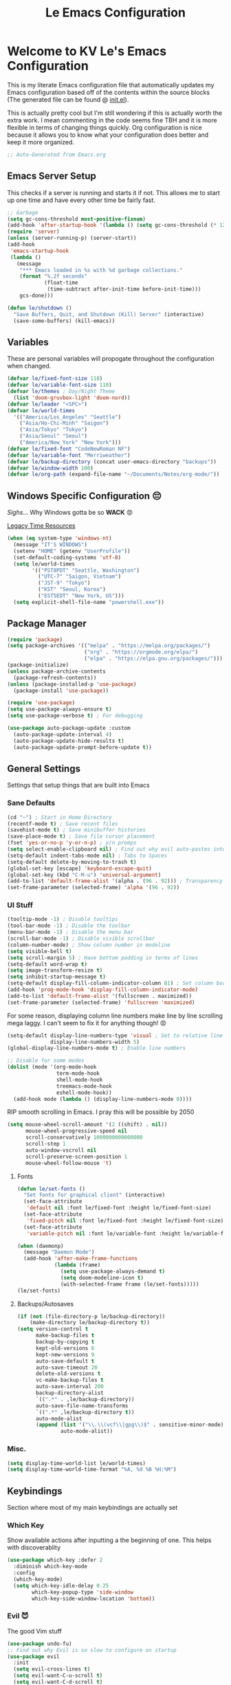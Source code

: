 :PROPERTIES:
:ID:       b79c91da-8fa8-4e36-becb-472fd6fbf2a1
:END:
#+title: Le Emacs Configuration
#+PROPERTY: header-args:emacs-lisp :tangle ./init.el :mkdirp yes

* Welcome to KV Le's Emacs Configuration
This is my literate Emacs configuration file that automatically updates my Emacs configuration based off of the contents within the source blocks (The generated file can be found @ [[file:init.el][init.el]]).

This is actually pretty cool but I'm still wondering if this is actually worth the extra work. I mean commenting in the code seems fine TBH and it is more flexible in terms of changing things quickly. Org configuration is nice because it allows you to know what your configuration does better and keep it more organized.

#+begin_src emacs-lisp
  ;; Auto-Generated from Emacs.org
#+end_src

** Emacs Server Setup

This checks if a server is running and starts it if not. This allows me to start up one time and have every other time be fairly fast.

#+begin_src emacs-lisp
  ;; Garbage
  (setq gc-cons-threshold most-positive-fixnum)
  (add-hook 'after-startup-hook '(lambda () (setq gc-cons-threshold (* 128 1024 1024))))
  (require 'server)
  (unless (server-running-p) (server-start))
  (add-hook
   'emacs-startup-hook
   (lambda ()
     (message
      "*** Emacs loaded in %s with %d garbage collections."
      (format "%.2f seconds"
              (float-time
               (time-subtract after-init-time before-init-time)))
      gcs-done)))

  (defun le/shutdown ()
    "Save Buffers, Quit, and Shutdown (Kill) Server" (interactive)
    (save-some-buffers) (kill-emacs))
#+end_src

** Variables
These are personal variables will propogate throughout the configuration when changed.

#+begin_src emacs-lisp
  (defvar le/fixed-font-size 118)
  (defvar le/variable-font-size 110)
  (defvar le/themes ; Day/Night Theme
    (list 'doom-gruvbox-light 'doom-nord))
  (defvar le/leader "<SPC>")
  (defvar le/world-times
    '(("America/Los_Angeles" "Seattle")
      ("Asia/Ho-Chi-Minh" "Saigon")
      ("Asia/Tokyo" "Tokyo")
      ("Asia/Seoul" "Seoul")
      ("America/New_York" "New York")))
  (defvar le/fixed-font "CodeNewRoman NF")
  (defvar le/variable-font "Merriweather")
  (defvar le/backup-directory (concat user-emacs-directory "backups"))
  (defvar le/window-width 100)
  (defvar le/org-path (expand-file-name "~/Documents/Notes/org-mode/"))
#+end_src

** Windows Specific Configuration 😔
/Sighs/... Why Windows gotta be so *WACK* 😡

[[https://docs.oracle.com/cd/E19057-01/nscp.cal.svr.35/816-5523-10/appf.html][Legacy Time Resources]]

#+begin_src emacs-lisp
  (when (eq system-type 'windows-nt)
    (message "IT'S WINDOWS")
    (setenv "HOME" (getenv "UserProfile"))
    (set-default-coding-systems 'utf-8)
    (setq le/world-times
          '(("PST8PDT" "Seattle, Washington")
            ("UTC-7" "Saigon, Vietnam")
            ("JST-9" "Tokyo")
            ("KST" "Seoul, Korea")
            ("EST5EDT" "New York, US")))
    (setq explicit-shell-file-name "powershell.exe"))
#+end_src

** Package Manager
#+begin_src emacs-lisp
  (require 'package)
  (setq package-archives '(("melpa" . "https://melpa.org/packages/")
                           ("org" . "https://orgmode.org/elpa/")
                           ("elpa" . "https://elpa.gnu.org/packages/")))
  (package-initialize)
  (unless package-archive-contents
    (package-refresh-contents))
  (unless (package-installed-p 'use-package)
    (package-install 'use-package))

  (require 'use-package)
  (setq use-package-always-ensure t)
  (setq use-package-verbose t) ; For debugging

  (use-package auto-package-update :custom
    (auto-package-update-interval 4)
    (auto-package-update-hide-results t)
    (auto-package-update-prompt-before-update t))
#+end_src

** General Settings
Settings that setup things that are built into Emacs

*** Sane Defaults
#+begin_src emacs-lisp
  (cd "~") ; Start in Home Directory
  (recentf-mode t) ; Save recent files
  (savehist-mode t) ; Save minibuffer histories
  (save-place-mode t) ; Save file cursor placement
  (fset 'yes-or-no-p 'y-or-n-p) ; y/n promps
  (setq select-enable-clipboard nil) ; Find out why evil auto-pastes into clipboard
  (setq-default indent-tabs-mode nil) ; Tabs to Spaces
  (setq-default delete-by-moving-to-trash t)
  (global-set-key [escape] 'keyboard-escape-quit)
  (global-set-key (kbd "C-M-u") 'universal-argument)
  (add-to-list 'default-frame-alist '(alpha . (96 . 92))) ; Transparency YEET
  (set-frame-parameter (selected-frame) 'alpha '(96 . 92))
#+end_src

*** UI Stuff
#+begin_src emacs-lisp
  (tooltip-mode -1) ; Disable tooltips
  (tool-bar-mode -1) ; Disable the toolbar
  (menu-bar-mode -1) ; Disable the menu bar
  (scroll-bar-mode -1) ; Disable visible scrollbar
  (column-number-mode) ; Show column number in modeline
  (setq visible-bell t)
  (setq scroll-margin 5) ; Have bottom padding in terms of lines
  (setq-default word-wrap t)
  (setq image-transform-resize t)
  (setq inhibit-startup-message t)
  (setq-default display-fill-column-indicator-column 81) ; Set column border
  (add-hook 'prog-mode-hook 'display-fill-column-indicator-mode)
  (add-to-list 'default-frame-alist '(fullscreen . maximized))
  (set-frame-parameter (selected-frame) 'fullscreen 'maximized)
#+end_src

For some reason, displaying column line numbers make line by line scrolling mega laggy. I can't seem to fix it for anything though! 😡

#+begin_src emacs-lisp
  (setq-default display-line-numbers-type 'visual ; Set to relative line numbers
                display-line-numbers-width 5)
  (global-display-line-numbers-mode t) ; Enable line numbers

  ;; Disable for some modes
  (dolist (mode '(org-mode-hook
                  term-mode-hook
                  shell-mode-hook
                  treemacs-mode-hook
                  eshell-mode-hook))
    (add-hook mode (lambda () (display-line-numbers-mode 0))))
#+end_src

RIP smooth scrolling in Emacs. I pray this will be possible by 2050

#+begin_src emacs-lisp
  (setq mouse-wheel-scroll-amount '(2 ((shift) . nil))
        mouse-wheel-progressive-speed nil
        scroll-conservatively 1000000000000000
        scroll-step 1
        auto-window-vscroll nil
        scroll-preserve-screen-position 1
        mouse-wheel-follow-mouse 't)
#+end_src

**** Fonts
#+begin_src emacs-lisp
  (defun le/set-fonts ()
    "Set fonts for graphical client" (interactive)
    (set-face-attribute
     'default nil :font le/fixed-font :height le/fixed-font-size)
    (set-face-attribute
     'fixed-pitch nil :font le/fixed-font :height le/fixed-font-size)
    (set-face-attribute
     'variable-pitch nil :font le/variable-font :height le/variable-font-size))

  (when (daemonp)
    (message "Daemon Mode")
    (add-hook 'after-make-frame-functions
              (lambda (frame)
                (setq use-package-always-demand t)
                (setq doom-modeline-icon t)
                (with-selected-frame frame (le/set-fonts)))))
  (le/set-fonts)
#+end_src

**** Backups/Autosaves
#+begin_src emacs-lisp
  (if (not (file-directory-p le/backup-directory))
      (make-directory le/backup-directory t))
  (setq version-control t
        make-backup-files t
        backup-by-copying t
        kept-old-versions 6
        kept-new-versions 9
        auto-save-default t
        auto-save-timeout 20
        delete-old-versions t
        vc-make-backup-files t
        auto-save-interval 200
        backup-directory-alist
        `((".*" . ,le/backup-directory))
        auto-save-file-name-transforms
        `((".*" ,le/backup-directory t))
        auto-mode-alist
        (append (list '("\\.\\(vcf\\|gpg\\)$" . sensitive-minor-mode))
                auto-mode-alist))
#+end_src

*** Misc.
#+begin_src emacs-lisp
  (setq display-time-world-list le/world-times)
  (setq display-time-world-time-format "%A, %d %B %H:%M")
#+end_src

** Keybindings
Section where most of my main keybindings are actually set

*** Which Key
Show available actions after inputting a the beginning of one. This helps with discoverablity

#+begin_src emacs-lisp
  (use-package which-key :defer 2
    :diminish which-key-mode
    :config
    (which-key-mode)
    (setq which-key-idle-delay 0.25
          which-key-popup-type 'side-window
          which-key-side-window-location 'bottom))
#+end_src

*** Evil 😈
The good Vim stuff

#+begin_src emacs-lisp
  (use-package undo-fu)
  ;; Find out why Evil is so slow to configure on startup
  (use-package evil
    :init
    (setq evil-cross-lines t)
    (setq evil-want-C-u-scroll t)
    (setq evil-want-C-d-scroll t)
    (setq evil-want-keybinding nil)
    (setq evil-want-C-w-delete nil)
    (setq evil-want-Y-yank-to-eol t)
    (setq evil-undo-system 'undo-fu)
    (setq evil-vsplit-window-right t)
    (setq evil-vsplit-window-below t)
    (setq evil-respect-visual-line-mode t)
    :config
    (evil-mode t)
    (evil-define-key 'normal 'global "U" 'evil-redo)
    (evil-define-key 'motion 'global "j" 'evil-next-visual-line)
    (evil-define-key 'motion 'global "k" 'evil-previous-visual-line)
    (evil-define-key 'motion 'global "L" 'evil-last-non-blank)
    (evil-define-key 'motion 'global "H" 'evil-first-non-blank-of-visual-line)

    (evil-define-key 'normal 'global "gk" 'evil-window-up)
    (evil-define-key 'normal 'global "gj" 'evil-window-down)
    (evil-define-key 'normal 'global "gh" 'evil-window-left)
    (evil-define-key 'normal 'global "gl" 'evil-window-right)

    ;; Why does yank not go for system clipboard?
    (evil-define-key 'insert 'global (kbd "C-v") 'clipboard-yank)
    (evil-define-key 'visual 'global (kbd "C-c") 'clipboard-kill-ring-save)

    (evil-define-command evil-search-next-and-scroll-to-center (count)
      "Goes to the next search and centers the screen on the cursor"
      (interactive "<c>")
      (progn (evil-search-next) (evil-scroll-line-to-center count)))
    (evil-define-command evil-search-prev-and-scroll-to-center (count)
      "Goes to the prev search and centers the screen on the cursor"
      (interactive "<c>")
      (progn (evil-search-previous) (evil-scroll-line-to-center count)))
    (evil-define-key '(normal motion) 'global "n" 'evil-search-next-and-scroll-to-center)
    (evil-define-key '(normal motion) 'global "N" 'evil-search-prev-and-scroll-to-center)

    (evil-ex-define-cmd "kill-everything" 'le/shutdown)
    (evil-ex-define-cmd ":" 'execute-extended-command)
    (evil-ex-define-cmd ";" 'execute-extended-command)
    (evil-ex-define-cmd "hv" 'helpful-variable)
    (evil-ex-define-cmd "hf" 'helpful-function)
    (evil-ex-define-cmd "hs" 'helpful-symbol)
    (evil-ex-define-cmd "hk" 'helpful-key)
    (define-key evil-insert-state-map (kbd "C-g") 'evil-normal-state)
    (evil-set-initial-state 'messages-buffer-mode 'normal))
  (use-package evil-commentary :after evil :config (evil-commentary-mode))
  (use-package evil-surround :after evil :config (global-evil-surround-mode t))
  (use-package evil-collection :after evil
    :config
    (setq evil-collection-magit-want-horizontal-movement t)
    (evil-collection-init))
  (use-package evil-snipe :after evil
    :config (evil-snipe-mode +1) (evil-snipe-override-mode +1)
    (setq evil-snipe-scope 'visible
          evil-snipe-show-prompt nil))
    #+end_src

*** Leader Key
Prevent Emacs Pinky and improve ergonomics with a key that lets me easily execute custom actions

#+begin_src emacs-lisp
  ;; I feel like with how many mappings there are, I'll need this someday
  (defun le/nth-leader (n &optional after)
    "Repeat Leader n times"
    (let ((result ""))
      (dotimes (_ n) (setq result (concat result le/leader)))
      (concat result after)))

  (defun revert-buffer-noconfirm ()
    "Call `revert-buffer' with the NOCONFIRM argument set." (interactive)
    (revert-buffer nil t))

  (use-package general
    :config
    (general-create-definer le/leader-maps
      :keymaps '(normal insert visual emacs)
      :prefix le/leader
      :global-prefix (concat "M-" le/leader))
    ;; Thank God for this
    ;; https://github.com/emacs-evil/evil-magit/issues/14#issuecomment-626583736
    (general-define-key
     :keymaps 'transient-base-map
     "<escape>" 'transient-quit-one) ;; Allow exiting transient menus in Magit

    (le/leader-maps
      "=" '(zoom :which-key "Focus on Window")
      "u" '(insert-char :which-key "Enter Unicode by Name")
      "BBB"  '(butterfly :which-key "THE Macro...")
      "gg" '(magit :which-key "Magit")
      "z" '(writeroom-mode :which-key "Zen Mode")
      "Zm" '(zone-when-idle :which-key "Zone Mode")
      "Zs" '(zone-leave-me-alone :which-key "Stop Zone Mode")
      "tt" '(consult-theme :which-key "Choose Theme")
      "qq" '(le/shutdown :which-key "Shutdown Everything")
      "/" '(consult-line :which-key "Fuzzy Find in Buffer")
      "?" '(consult-line-multi :which-key "Fuzzy Find Across Buffers")

      "b"  '(:ignore t :which-key "Buffer...")
      "bk" '(kill-this-buffer :which-key "Kill This Buffer")
      "bK" '(kill-buffer :which-key "Kill Some Buffer")
      "br" '(revert-buffer-noconfirm :which-key "Refresh Buffer")
      "bR" '(read-only-mode :which-key "Toggle Read Only Mode in Buffer")

      "f"  '(:ignore t :which-key "Find...")
      "fb" '(consult-buffer :which-key "Find Buffers")
      "fB" '(consult-bookmark :which-key "Find Bookmarks")
      "fe" '(treemacs :which-key "File Tree")
      "fE" '(dired-jump :which-key "File Explorer")
      "ff" '(find-file :which-key "Find File in Project")
      "fg" '(consult-ripgrep :which-key "Grep Project")
      ;; `consult-buffer` is better than `consult-find-recent` lol
      "fr" '(consult-buffer :which-key "Find Recent Files")
      "fR" '(recover-file :which-key "Find and Recover")

      "x"  '(:ignore t :which-key "Execute...")
      "xr" '(eval-region :which-key "Execute Region")
      "xb" '(eval-buffer :which-key "Execute Buffer")
      "xe" '(eval-last-sexp :which-key "Execute Expression")

      "n"  '(:ignore t :which-key "Narrowing...")
      "nd"  '(narrow-to-defun :which-key "Narrow to Defun")
      "nr"  '(narrow-to-region :which-key "Narrow to Region")
      "ne"  '(widen :which-key "Exit Narrowing (Widen)")

      "o"  '(:ignore t :which-key "Organization...")
      "oa" '(org-agenda :which-key "Agenda")
      "oo" '(consult-outline :which-key "Outline")

      "w" (general-simulate-key "C-w")
      "h" (general-simulate-key "C-h")
      "pp" '(projectile-command-map :which-key "Projectile")
      (le/nth-leader 2) (general-simulate-key "M-x")))
#+end_src

** Completion Setup
These are the various packages that allow me to show various suggestions in an efficient manner.

*** Vertico
The vertical completion UI for most things with Marginalia to help with annotations

#+begin_src emacs-lisp
  (use-package vertico :custom (vertico-cycle t) :init (vertico-mode))
  (use-package marginalia :after vertico :init (marginalia-mode))
  (use-package emacs :after vertico
    :init
    (defun crm-indicator (args)
      (cons (concat "[CRM] " (car args)) (cdr args)))
    (advice-add #'completing-read-multiple :filter-args #'crm-indicator)
    (setq minibuffer-prompt-properties
          '(read-only t cursor-intangible t face minibuffer-prompt))
    (add-hook 'minibuffer-setup-hook #'cursor-intangible-mode)
    (setq enable-recursive-minibuffers t))
#+end_src

*** Orderless
Determine how completions are sorted and filtered

#+begin_src emacs-lisp
  (use-package orderless :init
    (defun le/flex-style (pattern _index _total)
      "Flexible (Fuzzy) search dispatcher (completion mode)"
      (when (string-suffix-p "~" pattern)
        `(orderless-flex . ,(substring pattern 0 -1))))
    (setq completion-styles '(orderless)
          completion-category-defaults nil
          orderless-style-dispatchers '(le/flex-style)
          completion-category-overrides '((file (styles partial-completion)))))
#+end_src

*** Company Mode
Completion UI for in region text

#+begin_src emacs-lisp
  (use-package company :hook (lsp-mode . company-mode)
    :custom (company-minimum-prefix-length 2) (company-idle-delay 0.25))
  (use-package company-box :hook (company-mode . company-box-mode))
#+end_src

*** Corfu
Seems like a cool completion UI but it doesn't really work for me atm 😥

#+begin_src emacs-lisp :tangle no
  (use-package corfu
    :custom
    (corfu-auto t)                 ;; Enable auto completion
    (corfu-cycle t)                ;; Enable cycling for `corfu-next/previous'
    (corfu-quit-no-match t)        ;; Automatically quit if there is no match
    :bind (:map corfu-map
                ("C-n" . corfu-next)
                ("C-p" . corfu-previous))
    :init
    (corfu-global-mode))
#+end_src

** Org Mode
A strong organization framework to help me organize my life. (TBH it's making me sink more time than I'll be saving XD)

*** General
#+begin_src emacs-lisp
  (defun unsafe-babel-execute (type)
    "Execute Org Source Blocks w/o Prompt" (interactive)
    (let ((org-confirm-babel-evaluate nil))
      (if (equal type "buffer")
          (org-babel-execute-buffer)
        (org-babel-execute-src-block))))

  (defun le/org-font-setup ()
    "Setup/Reset Org Font Faces" (interactive)
    (dolist (face '((org-level-1 . 2.00) (org-level-2 . 1.75)
                    (org-level-3 . 1.50) (org-level-4 . 1.40)
                    (org-level-5 . 1.30) (org-level-6 . 1.20)
                    (org-level-7 . 1.15) (org-level-8 . 1.10)))
      (set-face-attribute
       (car face) nil
       :font (concat le/variable-font " black") :weight 'bold :height (cdr face)))

    (set-face-attribute 'org-block nil :inherit 'fixed-pitch)
    (set-face-attribute 'org-code nil :inherit '(shadow fixed-pitch))
    (set-face-attribute 'org-table nil :inherit '(shadow fixed-pitch))
    (set-face-attribute 'org-verbatim nil :inherit '(shadow fixed-pitch))
    (set-face-attribute 'org-special-keyword nil :inherit '(font-lock-comment-face fixed-pitch))
    (set-face-attribute 'org-meta-line nil :inherit '(font-lock-comment-face fixed-pitch))
    (set-face-attribute 'org-checkbox nil :inherit 'fixed-pitch))

  (defun le/org-mode-setup ()
    (setq org-preview-latex-image-directory (concat user-emacs-directory ".cache/"))
    (org-indent-mode)
    (variable-pitch-mode 1)
    (visual-line-mode 1)
    (general-define-key :states '(normal) :keymaps 'org-mode-map "gk" nil)
    (general-define-key :states '(normal) :keymaps 'org-mode-map "gj" nil)
    (le/leader-maps
      "o"  '(:ignore t :which-key "Organization ...")
      "or" '(org-refile :which-key "Refile")
      "ol" '(org-latex-preview :which-key "LaTeX Preview")
      "op" '(org-toggle-pretty-entities :which-key "Pretty Entities")
      "ox" '((unsafe-babel-execute "block") :which-key "Execute Source Block")
      "oX" '((unsafe-babel-execute "buffer") :which-key "Execute Buffer"))
    (le/org-font-setup))

  (use-package org :hook (org-mode . le/org-mode-setup)
    :config
    (add-to-list 'org-modules 'org-habit)
    (setq org-ellipsis " ++"
          org-log-done 'time
          org-directory le/org-path
          org-return-follows-link t
          org-startup-folded 'content
          org-log-into-drawer "LOGBOOK"
          org-refile-use-outline-path 'file
          org-outline-path-complete-in-steps nil

          org-habit-graph-column 50
          org-habit-following-days 1
          org-habit-preceding-days 30

          org-archive-location (concat le/org-path "Archive.org::")
          org-default-notes-file (concat le/org-path "Agenda.org")
          org-agenda-files (directory-files-recursively le/org-path "\\.org$")
          org-refile-targets '((nil :maxlevel . 3) (org-agenda-files :maxlevel . 3))
          org-todo-keywords
          '((sequence "TODO(t)" "DOING(d)" "LATER(l)" "|" "DONE(D!)" "CANCEL(c!)"))
          org-capture-templates
          '(("t" "Todo" entry (file "~/Documents/Notes/org-mode/Agenda.org")
             "* TODO %?\n  %i\n  %a" :prepend t))))

  (use-package evil-org :after org
    :config (require 'evil-org-agenda) (evil-org-agenda-set-keys))
#+end_src

*** UI
#+begin_src emacs-lisp
  (use-package org-bullets :after org :hook (org-mode . org-bullets-mode)
    :custom (org-bullets-bullet-list '("◎" "○" "●" "○" "●" "○" "●")))

  (defun le/org-mode-visual-fill ()
    (setq visual-fill-column-width le/window-width
          visual-fill-column-center-text t)
    (visual-fill-column-mode t))
  (use-package visual-fill-column :hook (org-mode . le/org-mode-visual-fill))

  (add-hook 'org-mode-hook
            '(lambda ()
               (org-babel-do-load-languages
                'org-babel-load-languages
                '((emacs-lisp . t) (haskell . t) (lua . t) (sql . t) (js . t)
                  (java . t) (latex . t) (C . t) (python . t)))
               (require 'org-tempo)
               (add-to-list 'org-structure-template-alist '("el" . "src emacs-lisp"))
               (add-to-list 'org-structure-template-alist '("hs" . "src haskell"))
               (add-to-list 'org-structure-template-alist '("yaml" . "src yaml"))
               (add-to-list 'org-structure-template-alist '("json" . "src json"))
               (add-to-list 'org-structure-template-alist '("py" . "src python"))
               (add-to-list 'org-structure-template-alist '("lua" . "src lua"))
               (add-to-list 'org-structure-template-alist '("js" . "src js"))
               (add-to-list 'org-structure-template-alist '("sh" . "src sh"))
               (add-to-list 'org-structure-template-alist '("go" . "src go"))))
        #+end_src

*** Org Tangle
Auto generating configuration file from this one

#+begin_src emacs-lisp
  (defun le/tangle-config ()
    (when (string-equal (buffer-file-name)
                        (expand-file-name "./Emacs.org"))
      (let ((org-confirm-babel-evaluate nil))
        (message "Tangling Configuration")
        (org-babel-tangle))))
  (add-hook 'org-mode-hook
            (lambda () (add-hook 'after-save-hook #'le/tangle-config)))
#+end_src

** Language Specific
*** LSP
#+begin_src emacs-lisp
  (use-package lsp-mode :commands lsp
    :hook ((lsp-mode . lsp-enable-which-key-integration)))
  (use-package lsp-ui :hook (lsp-mode . lsp-ui-mode))
#+end_src

*** Haskell
#+begin_src emacs-lisp
  (use-package haskell-mode :mode ("\\.hs\\'" . haskell-mode))
  (use-package lsp-haskell :hook (haskell-mode . lsp))
#+end_src

*** Python
#+begin_src emacs-lisp
  (use-package lsp-pyright :mode ("\\.py\\'" . python-mode))
#+end_src

*** Markdown
#+begin_src emacs-lisp
  ;; Markdown
  (use-package markdown-mode
    :mode ("\\.md\\'" . markdown-mode)
    :config
    (setq markdown-command "multimarkdown")
    (defun le/set-markdown-header-font-sizes ()
      (dolist (face '((markdown-header-face-1 . 2.5)
                      (markdown-header-face-2 . 2.0)
                      (markdown-header-face-3 . 1.5)
                      (markdown-header-face-4 . 1.2)
                      (markdown-header-face-5 . 1.1)))
        (set-face-attribute (car face) nil :weight 'normal :height (cdr face))))
    (defun le/markdown-mode-hook ()
      (le/set-markdown-header-font-sizes))
    (add-hook 'markdown-mode-hook 'le/markdown-mode-hook))
#+end_src

** Other Packages
*** Utility
#+begin_src emacs-lisp
  ;; Git Interface
  (use-package magit :commands (magit magit-status))

  ;; Git Gutter
  (use-package diff-hl :hook (prog-mode . diff-hl-mode))

  ;; White Space Trimmer
  (use-package ws-butler :config (ws-butler-global-mode t))

  ;; Temporary Keybinds (Need to do more with this)
  (use-package hydra)
  (defhydra hydra-text-scale (:timeout 3) "Scale Text"
    ("j" text-scale-increase "in")
    ("k" text-scale-decrease "out")
    ("f" nil "finished" :exit t))
  (le/leader-maps "ts"
    '(hydra-text-scale/body :which-key "Scale Text"))

  ;; File Explorer
  (use-package dired :ensure nil :commands (dired dired-jump)
    :custom ((dired-listing-switches "-agho --group-directories-first"))
    :config
    (evil-collection-define-key 'normal 'dired-mode-map
      "h" 'dired-single-up-directory
      "l" 'dired-single-buffer))
  (use-package dired-single :after dired)
  (use-package all-the-icons-dired :after dired
    :hook (dired-mode . all-the-icons-dired-mode))

  ;; Give Extra Help
  (use-package helpful :bind
    ([remap describe-function] . helpful-function)
    ([remap describe-variable] . helpful-variable)
    ([remap describe-command] . helpful-command)
    ([remap describe-key] . helpful-key))

  ;; Project Stuff
  (use-package projectile :defer t
    :diminish projectile-mode :config (projectile-mode)
    :init
    (when (file-directory-p "~/Documents/Projects")
      (setq projectile-project-search-path '("~/Documents/Projects")))
    (setq projectile-switch-project-action #'projectile-dired))

  ;; Some rich actions
  (use-package consult :defer t
    :config
    (autoload 'projectile-project-root "projectile")
    (setq consult-project-root-function #'projectile-project-root))
#+end_src

*** UI
#+begin_src emacs-lisp
  ;; Icons to allow cool UI
  (use-package all-the-icons
    :config
    ;; Make sure the icon fonts are good to go
    (set-fontset-font t 'unicode (font-spec :family "all-the-icons") nil 'append)
    (set-fontset-font t 'unicode (font-spec :family "file-icons") nil 'append)
    (set-fontset-font t 'unicode (font-spec :family "Material Icons") nil 'append)
    (set-fontset-font t 'unicode (font-spec :family "github-octicons") nil 'append)
    (set-fontset-font t 'unicode (font-spec :family "FontAwesome") nil 'append)
    (set-fontset-font t 'unicode (font-spec :family "Weather Icons") nil 'append))

  ;; Zen Mode
  (use-package writeroom-mode :commands writeroom-mode
    :config
    (setq writeroom-width le/window-width
          writeroom-mode-line t
          writeroom-header-line t
          writeroom-added-width-left (- 0 (writeroom-full-line-number-width) -1)
          writeroom-restore-window-config t
          writeroom-global-effects '(writeroom-set-fullscreen)))

  ;; Focusing Windows
  (use-package zoom :commands zoom
    :config (custom-set-variables '(zoom-size '(0.618 . 0.618))))

  ;; Colored Parenthesis
  (use-package rainbow-delimiters :hook (prog-mode . rainbow-delimiters-mode))

  ;; File Tree
  (use-package treemacs :commands treemacs)
  (use-package lsp-treemacs :after (treemacs lsp))
  (use-package treemacs-evil :after (treemacs evil))
  (use-package treemacs-magit :after (treemacs magit))

  ;; Cool Mode Line
  (use-package doom-modeline :hook (after-init . doom-modeline-mode))

  ;; Theme Setting
  (defun le/set-theme()
    "Setting theme based on time" (interactive)
    (let* ((time-info (decode-time))
           (time (+ (nth 2 time-info) (/ (nth 1 time-info) 100.0))))
      (if (or (>= time 17.30) (<= time 8.30))
          (load-theme (nth 1 le/themes) :no-confirm)
        (load-theme (nth 0 le/themes) :no-confirm))))

  (use-package doom-themes :hook (after-init . le/set-theme)
    :config
    (setq doom-themes-enable-bold t
          doom-themes-enable-italic t)
    ;; Change theme hooks
    (run-at-time "8:35" (* 24 60 60) 'le/set-theme)
    (run-at-time "17:35" (* 24 60 60) 'le/set-theme)
    (doom-themes-visual-bell-config)
    (doom-themes-org-config))

  ;; Emojis lol
  (use-package emojify :hook (after-init . global-emojify-mode)
    :config (emojify-set-emoji-styles (list 'unicode 'github)))

  ;; Highlight indent levels
  (use-package highlight-indent-guides
    :hook (prog-mode . highlight-indent-guides-mode)
    :config
    (highlight-indent-guides-mode t)
    :custom
    (highlight-indent-guides-method 'character)
    (highlight-indent-guides-responsive 'top)
    (highlight-indent-guides-auto-character-face-perc 15))

  ;; Tab Bar
  (use-package centaur-tabs
    :config
    (setq centaur-tabs-style "rounded"
          centaur-tabs-height 28
          centaur-tabs-set-icons t
          centaur-tabs-cycle-scope 'tabs
          centaur-tabs-modified-marker "•"
          centaur-tabs-set-modified-marker t
          centaur-tabs-set-bar 'left)
    (centaur-tabs-mode t)
    :hook
    (dashboard-mode . centaur-tabs-local-mode)
    (term-mode . centaur-tabs-local-mode)
    (calendar-mode . centaur-tabs-local-mode)
    (org-agenda-mode . centaur-tabs-local-mode)
    (helpful-mode . centaur-tabs-local-mode)
    :bind
    ("M-h" . centaur-tabs-backward)
    ("M-l" . centaur-tabs-forward))

  ;; Cool Dashboard
  (use-package dashboard
    :config
    (setq dashboard-set-init-info t
          dashboard-set-file-icons t
          dashboard-center-content t
          dashboard-set-heading-icons t
          dashboard-startup-banner (expand-file-name "~/.emacs.d/dash-logo.png")
          initial-buffer-choice (lambda () (get-buffer "*dashboard*"))
          dashboard-banner-logo-title "Welcome to Le Emacs 🚀"
          dashboard-set-navigator t
          dashboard-items '((bookmarks . 5) (recents  . 5))
          dashboard-navigator-buttons
          `(((,(all-the-icons-octicon "mark-github" :height 1.0 :v-adjust 0.0)
              "GitHub" "GitHub Profile"
              (lambda (&rest _) (browse-url "https://github.com/kvietcong")))
             (,(all-the-icons-faicon "linkedin" :height 1.0 :v-adjust 0.0)
              "LinkedIn" "LinkedIn Profile"
              (lambda (&rest _)
                (browse-url "https://www.linkedin.com/in/kvietcongle")))
             (,(all-the-icons-faicon "reddit-alien" :height 1.0 :v-adjust 0.0)
              "Reddit" "Reddit Home Page"
              (lambda (&rest _) (browse-url "https://www.reddit.com/")))
             (,(all-the-icons-faicon "youtube-play" :height 1.0 :v-adjust 0.0)
              "YouTube" "YouTube Home Page"
              (lambda (&rest _) (browse-url "https://www.youtube.com/"))))))
    (dashboard-setup-startup-hook)
    :hook (after-init . dashboard-refresh-buffer))

  ;; Highlight large cursor movememnts
  (use-package beacon
    :init (beacon-mode 1)
    :config (setq beacon-blink-when-point-moves-vertically 5
                  beacon-blink-when-window-scrolls nil
                  beacon-blink-when-focused t))
#+end_src

** Thoughts About Emacs
These are mostly rants that probably stem from my inexperience with Emacs in general. However, they do reflect my frustrations at the time I write them.

*** General
One thing I really admire about Emacs is that its so frikin extensible. I love that you can almost do anything with it. For example, in contrast to Vim/Neovim, your keybindings are mapped to functions rather than magically assigned by some C code. It really is cool that I can break down every keybinding into a function in Emacs. Also, having most of the editor APIs in the configuration language (Elisp) makes it even more extensible. The package ecosystem is actually so vast and it seems really cool to make one. I mean, Evil, the Vim emulation layer I use, is almost identical to my Vim workflow. There are some things I miss like a coherent jump list, marks, and etc but they're fairly small. Also, Emacs has embraced GUI and that has allowed for those "small" but noticeable graphical improvements which I appreciate.

However, here's what I dislike about Emacs. I don't like how it seems stuck in the past with its development and ecosystem. It just feels archaic at times. What makes Emacs modern is that the community supplies packages on top of Emacs to make up for its quite terrible defaults. I much prefer Neovim's style of development, extensible yet fast developing core with good community support (Though I wish they were a bit more progressive with features that could drop some Vim compatability). Elisp is also not ideal. Admittedly, I'm not the most experienced when it comes to Elisp, but it just seems filled with a lot of little quirks that you just have to remember and seemingly bloated rules. I don't mind things like a more functional style or the endless nested parenthesis, but I do mind things like how the variable and function namespaces are seperate and the usage of symbols (like why do we need quotes, hashtags, commas, etc). This might be my inexperience, but Elisp is not fun to learn. I can definitely see it being fun if it were cleaned up though (I need to try something like Clojure, Scheme, or Common Lisp). Lastly, I don't like how slow Emacs is. It takes ~10 seconds on a lean startup and ~30 seconds to start up with all the plugins. Scrolling is also atrocious (flicker and lag central) with simple things like a line number column. Everything just feels slower than Neovim or VSCode, or heck, even IntelliJ. It's not 2fps bad, but its definitely slow.

I don't know if I'll keep on using Emacs, but I do appreciate that it exists. It seems like a great project and one that I wish more editors would take more inspiration from. Emacs is super powerful and I will say it: It is the most extensible, bar none. I just don't know if that is for me, seeing that it isn't fast and it takes a fat while to be efficient in it (it's been about a week and I just got to LSP lol)

Well that was a long rant ✌

*** Org Mode
Okay, so Org Mode, from what I understand, is a monolithic ecosystems of Emacs-centered tools and formats that are used to organize your life. It can do so many cool things. Org Babel lets you do literate programming, allowing the easy creation of code explainations. Org Tangle leverages Org Babel automatically generating configurations from these files. Org Agenda allows for rich task metadata, keeping track of *all* your activities and plan out your day. Org Roam allows you to create an interlinked knowledge web promoting quick ideation. Org mode is just so vast and it encompasses so many areas. It really can do anything when it comes to anything remotely related to organization.

However, after trying to use it for a week, it really seems encumbered. I have been using Obsidian, a markdown based notetaking app, since the beginning of 2020. It has served me fairly well and it has proven to help me take more notes (I took none before). It is fairly extensible and has a lot of cool graphical features (the graph view is actually so cool). When trying out Org mode, I noticed that I need a lot of configuration to get anything close to the user experience I got with Obsidian out of the box. And by a lot of configuration, this was a week of /full/ days of trying to configure Emacs. Now, I wouldn't mind if my configuration payed out, but in this case, I haven't felt the payout yet. It's not bad by any means, but it hasn't really been worth the extra effort over my Obsidian setup. Even now, I just use Vim to edit those markdown files and have a live markdown preview (literally 100x faster than trying to preview LaTeX fragments on Emacs). Markdown (while it has many flaws) is adopted by so many more people and that has so many benefits. Honestly, because of that, Markdown has the better apps, more support, and isn't lacking in many of the features /most/ normal people would use. I tried Orgzly and again, it isn't bad, but not nearly worth all the trouble I've gone through. I can see why people really into organization can dive into Org Mode and make it their organizational man-cave, but its so much work and here's the biggest problem for me: it is stuck in Emacs (and therefore you computer). While the Org format is plain text, the ecosystem and a vast majority of its tools are Emacs based. This has made portability quite atrocious for me so far.

Despite my complaints, I will try to continue using it. I won't try to go as hard anymore trying to configure it, but I do see a lot of value in its more niche features like literate programming (speaking of, it's really jank for me lol). I like the ideals behind Org mode but I don't know if I'll stick with it. We'll see down the road.

Sorry for the long (probably uneducated) rant once again ✌
